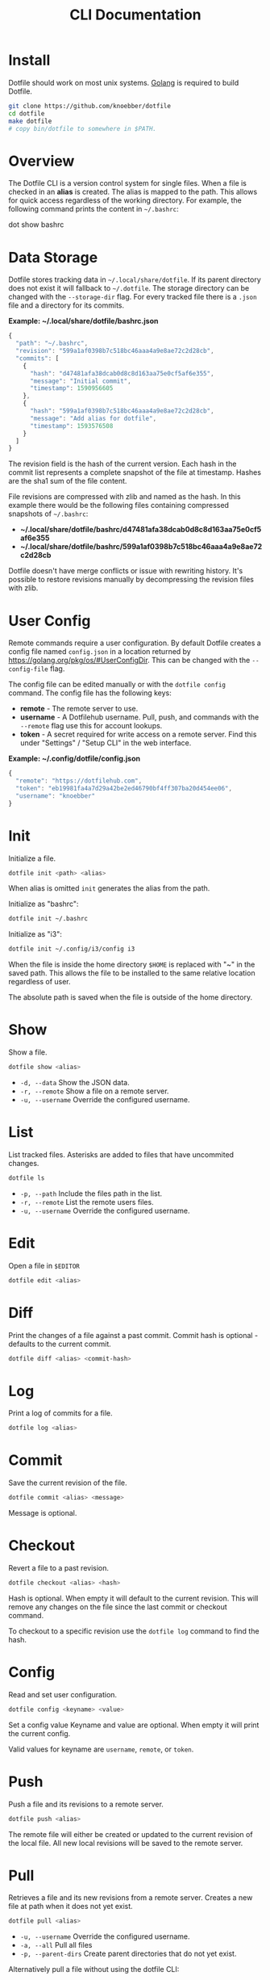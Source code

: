 #+TITLE: CLI Documentation
* Install
:PROPERTIES:
:custom_id: install
:END:
Dotfile should work on most unix systems. [[https://golang.org][Golang]] is required to build Dotfile.

#+BEGIN_SRC bash
git clone https://github.com/knoebber/dotfile
cd dotfile
make dotfile
# copy bin/dotfile to somewhere in $PATH.
#+END_SRC
* Overview
The Dotfile CLI is a version control system for single files. When a
file is checked in an *alias* is created. The alias is mapped to the
path. This allows for quick access regardless of the working
directory. For example, the following command prints the content in
=~/.bashrc=:
#+BEGIN_SRC:
dot show bashrc
#+END_SRC
* Data Storage
Dotfile stores tracking data in =~/.local/share/dotfile=.
If its parent directory does not exist it will fallback to =~/.dotfile=.
The storage directory can be changed with the =--storage-dir= flag.
For every tracked file there is a =.json= file and a directory for its commits.

*Example: ~/.local/share/dotfile/bashrc.json*
#+BEGIN_SRC javascript
{
  "path": "~/.bashrc",
  "revision": "599a1af0398b7c518bc46aaa4a9e8ae72c2d28cb",
  "commits": [
    {
      "hash": "d47481afa38dcab0d8c8d163aa75e0cf5af6e355",
      "message": "Initial commit",
      "timestamp": 1590956605
    },
    {
      "hash": "599a1af0398b7c518bc46aaa4a9e8ae72c2d28cb",
      "message": "Add alias for dotfile",
      "timestamp": 1593576508
    }
  ]
}
#+END_SRC
The revision field is the hash of the current version. Each hash in
the commit list represents a complete snapshot of the file at
timestamp. Hashes are the sha1 sum of the file content.

File revisions are compressed with zlib and named as the hash. In this
example there would be the following files containing compressed
snapshots of =~/.bashrc=:

+ *~/.local/share/dotfile/bashrc/d47481afa38dcab0d8c8d163aa75e0cf5af6e355*
+ *~/.local/share/dotfile/bashrc/599a1af0398b7c518bc46aaa4a9e8ae72c2d28cb*

Dotfile doesn't have merge conflicts or issue with rewriting
history. It's possible to restore revisions manually by decompressing
the revision files with zlib.
* User Config
Remote commands require a user configuration. By default Dotfile
creates a config file named =config.json= in a location returned by
https://golang.org/pkg/os/#UserConfigDir. This can be changed with the
=--config-file= flag.

The config file can be edited manually or with the =dotfile config=
command. The config file has the following keys:
+ *remote*  - The remote server to use.
+ *username* - A Dotfilehub username. Pull, push, and commands with the =--remote= flag use this for account lookups.
+ *token* - A secret required for write access on a remote server. Find this under "Settings" / "Setup CLI" in the web interface.

*Example: ~/.config/dotfile/config.json*
#+BEGIN_SRC javascript
{
  "remote": "https://dotfilehub.com",
  "token": "eb19981fa4a7d29a42be2ed46790bf4ff307ba20d454ee06",
  "username": "knoebber"
}
#+END_SRC
* Init
Initialize a file.
#+BEGIN_SRC bash
dotfile init <path> <alias>
#+END_SRC
When alias is omitted =init= generates the alias from the path.

Initialize as "bashrc":
#+BEGIN_SRC bash
dotfile init ~/.bashrc
#+END_SRC
Initialize as "i3":
#+BEGIN_SRC bash
dotfile init ~/.config/i3/config i3
#+END_SRC
When the file is inside the home directory =$HOME= is replaced with "~" in the saved path.
This allows the file to be installed to the same relative location regardless of user.

The absolute path is saved when the file is outside of the home directory.
* Show
Show a file.
#+BEGIN_SRC bash
dotfile show <alias>
#+END_SRC
+ =-d, --data= Show the JSON data.
+ =-r, --remote= Show a file on a remote server.
+ =-u, --username= Override the configured username.
* List
List tracked files. Asterisks are added to files that have uncommited
changes.
#+BEGIN_SRC bash
dotfile ls
#+END_SRC
+ =-p, --path= Include the files path in the list.
+ =-r, --remote= List the remote users files.
+ =-u, --username= Override the configured username.
* Edit
Open a file in =$EDITOR=
#+BEGIN_SRC bash
dotfile edit <alias>
#+END_SRC
* Diff
Print the changes of a file against a past commit.  Commit hash is
optional - defaults to the current commit.
#+BEGIN_SRC bash
dotfile diff <alias> <commit-hash>
#+END_SRC
* Log
Print a log of commits for a file.
#+BEGIN_SRC bash
dotfile log <alias>
#+END_SRC
* Commit
Save the current revision of the file.
#+BEGIN_SRC bash
dotfile commit <alias> <message>
#+END_SRC
Message is optional.
* Checkout
Revert a file to a past revision.
#+BEGIN_SRC bash
dotfile checkout <alias> <hash>
#+END_SRC
Hash is optional. When empty it will default to the current
revision. This will remove any changes on the file since the last
commit or checkout command.

To checkout to a specific revision use the =dotfile log= command to find the hash.
* Config
Read and set user configuration.
#+BEGIN_SRC bash
dotfile config <keyname> <value>
#+END_SRC Set a config value
Keyname and value are optional. When empty it will print the current config.

Valid values for keyname are =username=, =remote=, or =token=.
* Push
Push a file and its revisions to a remote server.
#+BEGIN_SRC bash
dotfile push <alias>
#+END_SRC
The remote file will either be created or updated to the current
revision of the local file. All new local revisions will be saved to
the remote server.
* Pull
Retrieves a file and its new revisions from a remote server. Creates a
new file at path when it does not yet exist.
#+BEGIN_SRC bash
dotfile pull <alias>
#+END_SRC
+ =-u, --username= Override the configured username.
+ =-a, --all= Pull all files
+ =-p, --parent-dirs= Create parent directories that do not yet exist.

Alternatively pull a file without using the dotfile CLI:
#+BEGIN_SRC bash
# Get a list of user's files:
curl https://dotfilehub.com/api/knoebber
# Output: [bashrc, inputrc, vim, emacs]

# Install the file:
curl https://dotfilehub.com/knoebber/inputrc > ~/.inputrc
#+END_SRC
* Move
Change a file's path.
#+BEGIN_SRC bash
dotfile mv <alias> <path>
#+END_SRC
* Rename
Change a files alias.
#+BEGIN_SRC bash
dotfile rename <alias> <new-alias>
#+END_SRC
* Forget
Untracks a file - removes all Dotfile data for the file. Leaves the
file in its current state on the filesystem.

+ =-c, --commits= Remove all commits except for the current. File is still tracked but history is removed.
#+BEGIN_SRC bash
dotfile forget <alias>
#+END_SRC
* Remove
Untrack and remove the file from the filesystem.
#+BEGIN_SRC bash
dotfile rm <alias>
#+END_SRC
